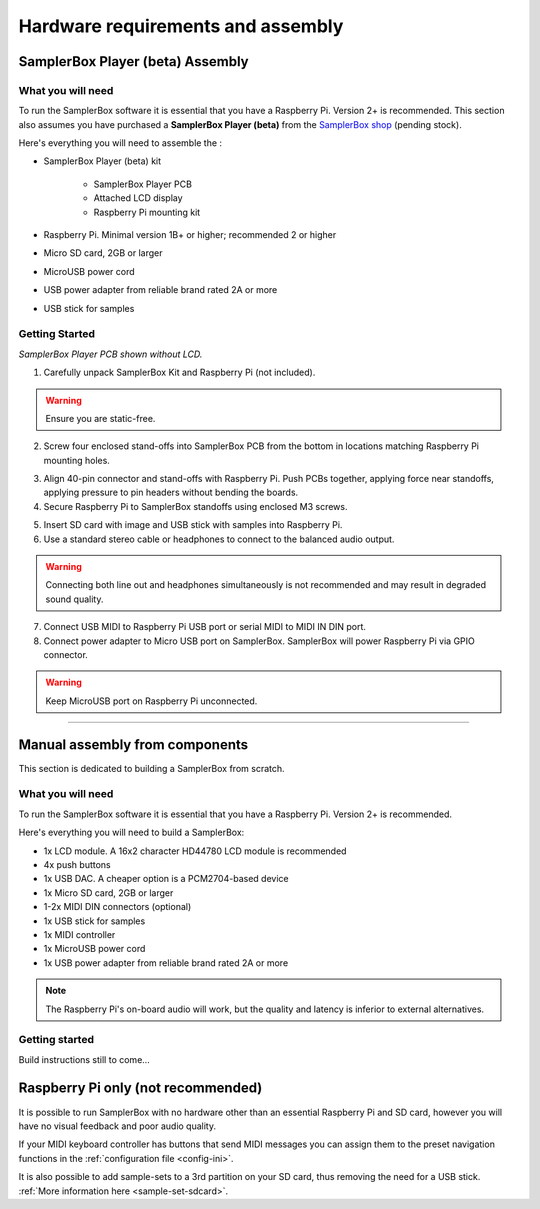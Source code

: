 Hardware requirements and assembly
**********************************

SamplerBox Player (beta) Assembly
=================================

What you will need
------------------

To run the SamplerBox software it is essential that you have a Raspberry Pi. Version 2+ is recommended. This section also assumes you have
purchased a **SamplerBox Player (beta)** from the `SamplerBox shop <http://www.samplerbox.org/buy>`_ (pending stock).

Here's everything you will need to assemble the :

* SamplerBox Player (beta) kit

    * SamplerBox Player PCB
    * Attached LCD display
    * Raspberry Pi mounting kit

* Raspberry Pi. Minimal version 1B+ or higher; recommended 2 or higher
* Micro SD card, 2GB or larger
* MicroUSB power cord
* USB power adapter from reliable brand rated 2A or more
* USB stick for samples

Getting Started
---------------

.. image:: images/SamplerBoxPlayer.jpg

*SamplerBox Player PCB shown without LCD.*

1. Carefully unpack SamplerBox Kit and Raspberry Pi (not included).

.. warning::
    Ensure you are static-free.

2. Screw four enclosed stand-offs into SamplerBox PCB from the bottom in locations matching Raspberry Pi mounting holes.

.. image:: images/mounting-standoff.JPG

3. Align 40-pin connector and stand-offs with Raspberry Pi. Push PCBs together, applying force near standoffs, applying pressure to pin headers without bending the boards.

4. Secure Raspberry Pi to SamplerBox standoffs using enclosed M3 screws.

.. image:: images/m3-screws.jpg

5. Insert SD card with image and USB stick with samples into Raspberry Pi.

6. Use a standard stereo cable or headphones to connect to the balanced audio output.

.. warning::
    Connecting both line out and headphones simultaneously is not recommended and may result in degraded sound quality.

7. Connect USB MIDI to Raspberry Pi USB port or serial MIDI to MIDI IN DIN port.

8. Connect power adapter to Micro USB port on SamplerBox. SamplerBox will power Raspberry Pi via GPIO connector.

.. warning::
    Keep MicroUSB port on Raspberry Pi unconnected.

----------------------------------------------

Manual assembly from components
===============================

This section is dedicated to building a SamplerBox from scratch.

What you will need
------------------

To run the SamplerBox software it is essential that you have a Raspberry Pi. Version 2+ is recommended.

Here's everything you will need to build a SamplerBox:

* 1x LCD module. A 16x2 character HD44780 LCD module is recommended
* 4x push buttons
* 1x USB DAC. A cheaper option is a PCM2704-based device
* 1x Micro SD card, 2GB or larger
* 1-2x MIDI DIN connectors (optional)
* 1x USB stick for samples
* 1x MIDI controller
* 1x MicroUSB power cord
* 1x USB power adapter from reliable brand rated 2A or more


.. note::

    The Raspberry Pi's on-board audio will work, but the quality and latency is inferior to external alternatives.


Getting started
---------------

Build instructions still to come...


Raspberry Pi only (not recommended)
===================================

It is possible to run SamplerBox with no hardware other than an essential Raspberry Pi and SD card, however you will have no visual feedback and poor audio quality.

If your MIDI keyboard controller has buttons that send MIDI messages you can assign them to the preset navigation functions in the :ref:`configuration file <config-ini>`.

It is also possible to add sample-sets to a 3rd partition on your SD card, thus removing the need for a USB stick. :ref:`More information here <sample-set-sdcard>`.

